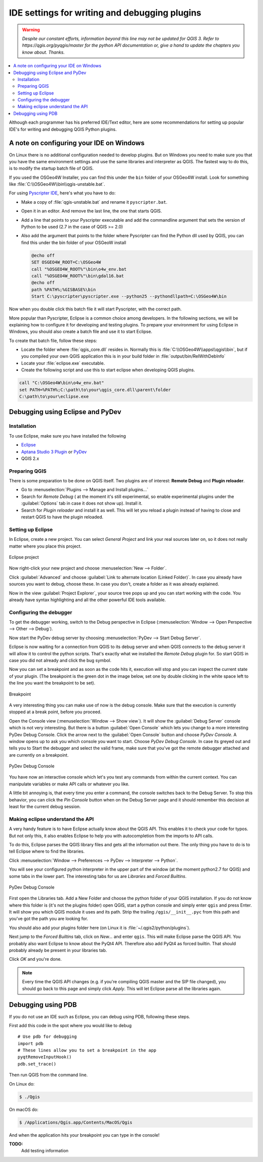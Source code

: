 .. only:: html


.. index:: Plugins; Debugging

**********************************************
IDE settings for writing and debugging plugins
**********************************************

.. warning:: |outofdate|

.. contents::
   :local:


Although each programmer has his preferred IDE/Text editor, here are some
recommendations for setting up popular IDE's for writing and debugging QGIS
Python plugins.

A note on configuring your IDE on Windows
=========================================

On Linux there is no additional configuration needed to develop plugins.
But on Windows you need to make sure you that you have the same environment
settings and use the same libraries and interpreter as QGIS. The fastest
way to do this, is to modify the startup batch file of QGIS.

If you used the OSGeo4W Installer, you can find this under the ``bin`` folder
of your OSGeo4W install. Look for something like
:file:`C:\\OSGeo4W\\bin\\qgis-unstable.bat`.

For using `Pyscripter IDE <https://github.com/pyscripter/pyscripter>`_, here's what
you have to do:

* Make a copy of :file:`qgis-unstable.bat` and rename it ``pyscripter.bat``.
* Open it in an editor. And remove the last line, the one that starts QGIS.
* Add a line that points to your Pyscripter executable and add the
  commandline argument that sets the version of Python to be used (2.7 in the
  case of QGIS >= 2.0)
* Also add the argument that points to the folder where Pyscripter can
  find the Python dll used by QGIS, you can find this under the bin folder
  of your OSGeoW install

  .. code-block:: bat

    @echo off
    SET OSGEO4W_ROOT=C:\OSGeo4W
    call "%OSGEO4W_ROOT%"\bin\o4w_env.bat
    call "%OSGEO4W_ROOT%"\bin\gdal16.bat
    @echo off
    path %PATH%;%GISBASE%\bin
    Start C:\pyscripter\pyscripter.exe --python25 --pythondllpath=C:\OSGeo4W\bin

Now when you double click this batch file it will start Pyscripter, with the
correct path.

More popular than Pyscripter, Eclipse is a common choice among developers. In
the following sections, we will be explaining how to configure it for
developing and testing plugins. To prepare your environment for using Eclipse
in Windows, you should also create a batch file and use it to start Eclipse.

To create that batch file, follow these steps:

* Locate the folder where :file:`qgis_core.dll` resides in. Normally this is
  :file:`C:\\OSGeo4W\\apps\\qgis\\bin`, but if you compiled your own QGIS
  application this is in your build folder in :file:`output/bin/RelWithDebInfo`
* Locate your :file:`eclipse.exe` executable.
* Create the following script and use this to start eclipse when developing
  QGIS plugins.

.. code-block:: bat

  call "C:\OSGeo4W\bin\o4w_env.bat"
  set PATH=%PATH%;C:\path\to\your\qgis_core.dll\parent\folder
  C:\path\to\your\eclipse.exe

Debugging using Eclipse and PyDev
=================================

Installation
------------

To use Eclipse, make sure you have installed the following

* `Eclipse <https://eclipse.org>`_
* `Aptana Studio 3 Plugin <www.aptana.com/>`_ or `PyDev <https://www.pydev.org>`_
* QGIS 2.x

Preparing QGIS
--------------

There is some preparation to be done on QGIS itself. Two plugins are of
interest: **Remote Debug** and **Plugin reloader**.

* Go to :menuselection:`Plugins --> Manage and Install plugins...`
* Search for *Remote Debug* ( at the moment it's still experimental, so enable
  experimental plugins under the :guilabel:`Options` tab in case it does not show up).
  Install it.
* Search for *Plugin reloader* and install it as well. This will let you reload
  a plugin instead of having to close and restart QGIS to have the plugin
  reloaded.

Setting up Eclipse
------------------

In Eclipse, create a new project. You can select *General Project* and link
your real sources later on, so it does not really matter where you place this
project.

.. figure:: img/eclipsenewproject.png
   :align: center

   Eclipse project

Now right-click your new project and choose :menuselection:`New --> Folder`.

Click :guilabel:`Advanced` and choose :guilabel:`Link to alternate location
(Linked Folder)`. In case you already have sources you want to debug, choose
these. In case you don't, create a folder as it was already explained.

Now in the view :guilabel:`Project Explorer`, your source tree pops up and you
can start working with the code. You already have syntax highlighting and all
the other powerful IDE tools available.

Configuring the debugger
------------------------

To get the debugger working, switch to the Debug perspective in Eclipse
(:menuselection:`Window --> Open Perspective --> Other --> Debug`).

Now start the PyDev debug server by choosing :menuselection:`PyDev --> Start
Debug Server`.

Eclipse is now waiting for a connection from QGIS to its debug server and when
QGIS connects to the debug server it will allow it to control the python
scripts. That's exactly what we installed the *Remote Debug* plugin for. So
start QGIS in case you did not already and click the bug symbol.

Now you can set a breakpoint and as soon as the code hits it, execution will
stop and you can inspect the current state of your plugin. (The breakpoint is
the green dot in the image below, set one by double clicking in the white space
left to the line you want the breakpoint to be set).

.. figure:: img/breakpoint.png
   :align: center

   Breakpoint

A very interesting thing you can make use of now is the debug console. Make
sure that the execution is currently stopped at a break point, before you
proceed.

Open the Console view (:menuselection:`Window --> Show view`). It will show the
:guilabel:`Debug Server` console which is not very interesting. But there is a
button :guilabel:`Open Console` which lets you change to a more interesting PyDev
Debug Console. Click the arrow next to the :guilabel:`Open Console` button and choose
*PyDev Console*. A window opens up to ask you which console you want to start.
Choose *PyDev Debug Console*. In case its greyed out and tells you to Start the
debugger and select the valid frame, make sure that you've got the remote
debugger attached and are currently on a breakpoint.

.. figure:: img/console-buttons.png
   :align: center

   PyDev Debug Console

You have now an interactive console which let's you test any commands from
within the current context. You can manipulate variables or make API calls or
whatever you like.

A little bit annoying is, that every time you enter a command, the console
switches back to the Debug Server. To stop this behavior, you can click the
*Pin Console* button when on the Debug Server page and it should remember this
decision at least for the current debug session.

Making eclipse understand the API
---------------------------------

A very handy feature is to have Eclipse actually know about the QGIS API. This
enables it to check your code for typos. But not only this, it also enables
Eclipse to help you with autocompletion from the imports to API calls.

To do this, Eclipse parses the QGIS library files and gets all the information
out there. The only thing you have to do is to tell Eclipse where to find the
libraries.

Click :menuselection:`Window --> Preferences --> PyDev --> Interpreter --> Python`.

You will see your configured python interpreter in the upper part of the window
(at the moment python2.7 for QGIS) and some tabs in the lower part. The
interesting tabs for us are *Libraries* and *Forced Builtins*.

.. figure:: img/interpreter-libraries.png
   :align: center

   PyDev Debug Console

First open the Libraries tab. Add a New Folder and choose the python folder of
your QGIS installation. If you do not know where this folder is (it's not the
plugins folder) open QGIS, start a python console and simply enter ``qgis`` and
press Enter. It will show you which QGIS module it uses and its path. Strip the
trailing ``/qgis/__init__.pyc`` from this path and you've got the path you are
looking for.

You should also add your plugins folder here (on Linux it is
:file:`~/.qgis2/python/plugins`).

Next jump to the *Forced Builtins* tab, click on *New...* and enter ``qgis``.
This will make Eclipse parse the QGIS API. You probably also want Eclipse to
know about the PyQt4 API. Therefore also add PyQt4 as forced builtin. That
should probably already be present in your libraries tab.

Click *OK* and you're done.

.. note::
   Every time the QGIS API changes (e.g. if you're compiling QGIS master and
   the SIP file changed), you should go back to this page and simply click
   *Apply*. This will let Eclipse parse all the libraries again.


Debugging using PDB
===================

If you do not use an IDE such as Eclipse, you can debug using PDB, following
these steps.

First add this code in the spot where you would like to debug

::

 # Use pdb for debugging
 import pdb
 # These lines allow you to set a breakpoint in the app
 pyqtRemoveInputHook()
 pdb.set_trace()

Then run QGIS from the command line.

On Linux do:

.. code-block:: bash

 $ ./Qgis

On macOS do:

.. code-block:: bash

 $ /Applications/Qgis.app/Contents/MacOS/Qgis

And when the application hits your breakpoint you can type in the console!

.. index:: plugins; testing

**TODO:**
    Add testing information


.. Substitutions definitions - AVOID EDITING PAST THIS LINE
   This will be automatically updated by the find_set_subst.py script.
   If you need to create a new substitution manually,
   please add it also to the substitutions.txt file in the
   source folder.

.. |outofdate| replace:: `Despite our constant efforts, information beyond this line may not be updated for QGIS 3. Refer to https://qgis.org/pyqgis/master for the python API documentation or, give a hand to update the chapters you know about. Thanks.`

